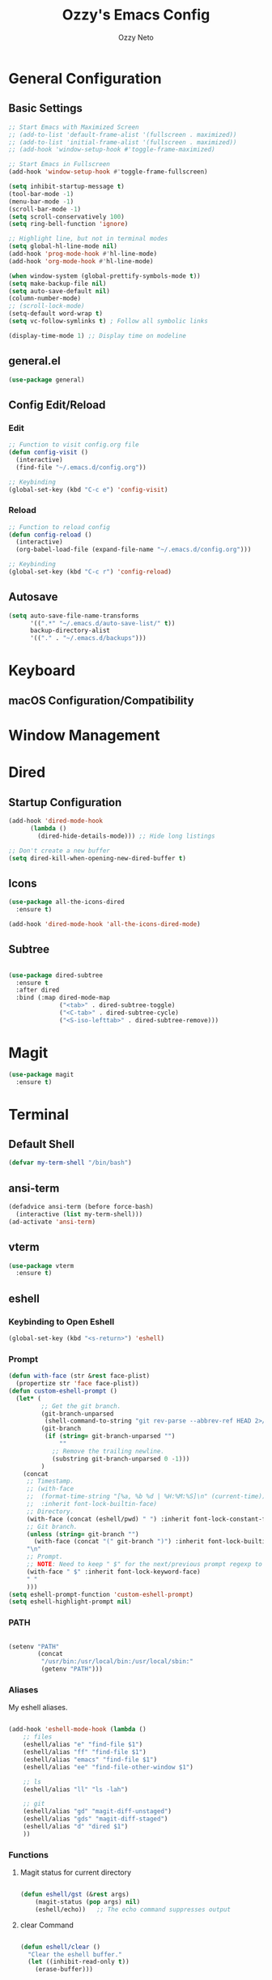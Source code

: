 #+TITLE: Ozzy's Emacs Config
#+AUTHOR: Ozzy Neto
#+STARTUP: show2levels

* General Configuration

** Basic Settings
#+begin_src emacs-lisp
  ;; Start Emacs with Maximized Screen
  ;; (add-to-list 'default-frame-alist '(fullscreen . maximized))
  ;; (add-to-list 'initial-frame-alist '(fullscreen . maximized))
  ;; (add-hook 'window-setup-hook #'toggle-frame-maximized)

  ;; Start Emacs in Fullscreen
  (add-hook 'window-setup-hook #'toggle-frame-fullscreen)

  (setq inhibit-startup-message t)
  (tool-bar-mode -1)
  (menu-bar-mode -1)
  (scroll-bar-mode -1)
  (setq scroll-conservatively 100)
  (setq ring-bell-function 'ignore)

  ;; Highlight line, but not in terminal modes
  (setq global-hl-line-mode nil)
  (add-hook 'prog-mode-hook #'hl-line-mode)
  (add-hook 'org-mode-hook #'hl-line-mode)

  (when window-system (global-prettify-symbols-mode t))
  (setq make-backup-file nil)
  (setq auto-save-default nil)
  (column-number-mode)
  ;; (scroll-lock-mode)
  (setq-default word-wrap t)
  (setq vc-follow-symlinks t) ; Follow all symbolic links

  (display-time-mode 1) ;; Display time on modeline
#+end_src

** general.el
#+begin_src emacs-lisp
  (use-package general)
#+end_src
** Config Edit/Reload
*** Edit
#+begin_src emacs-lisp
  ;; Function to visit config.org file
  (defun config-visit ()
    (interactive)
    (find-file "~/.emacs.d/config.org"))

  ;; Keybinding
  (global-set-key (kbd "C-c e") 'config-visit)
#+end_src
*** Reload
#+begin_src emacs-lisp
  ;; Function to reload config
  (defun config-reload ()
    (interactive)
    (org-babel-load-file (expand-file-name "~/.emacs.d/config.org")))

  ;; Keybinding
  (global-set-key (kbd "C-c r") 'config-reload)
#+end_src

** Autosave
#+begin_src emacs-lisp
  (setq auto-save-file-name-transforms
        '((".*" "~/.emacs.d/auto-save-list/" t))
        backup-directory-alist
        '(("." . "~/.emacs.d/backups")))
#+end_src


* Keyboard

** macOS Configuration/Compatibility


* Window Management


* Dired
** Startup Configuration
#+begin_src emacs-lisp
  (add-hook 'dired-mode-hook
        (lambda ()
          (dired-hide-details-mode))) ;; Hide long listings

  ;; Don't create a new buffer
  (setq dired-kill-when-opening-new-dired-buffer t)
#+end_src
** Icons
#+begin_src emacs-lisp
  (use-package all-the-icons-dired
    :ensure t)

  (add-hook 'dired-mode-hook 'all-the-icons-dired-mode)
#+end_src
** Subtree
#+begin_src emacs-lisp

  (use-package dired-subtree
    :ensure t
    :after dired
    :bind (:map dired-mode-map
                ("<tab>" . dired-subtree-toggle)
                ("<C-tab>" . dired-subtree-cycle)
                ("<S-iso-lefttab>" . dired-subtree-remove)))

#+end_src


* Magit
#+begin_src emacs-lisp
  (use-package magit
    :ensure t)
#+end_src


* Terminal

** Default Shell
#+begin_src emacs-lisp
  (defvar my-term-shell "/bin/bash")
#+end_src

** ansi-term
#+begin_src emacs-lisp
  (defadvice ansi-term (before force-bash)
    (interactive (list my-term-shell)))
  (ad-activate 'ansi-term)
#+end_src

** vterm
#+begin_src emacs-lisp
(use-package vterm
  :ensure t)
#+end_src

** eshell
*** Keybinding to Open Eshell
#+begin_src emacs-lisp
(global-set-key (kbd "<s-return>") 'eshell)
#+end_src

*** Prompt
#+begin_src emacs-lisp
  (defun with-face (str &rest face-plist)
    (propertize str 'face face-plist))
  (defun custom-eshell-prompt ()
    (let* (
           ;; Get the git branch.
           (git-branch-unparsed
            (shell-command-to-string "git rev-parse --abbrev-ref HEAD 2>/dev/null"))
           (git-branch
            (if (string= git-branch-unparsed "")
                ""
              ;; Remove the trailing newline.
              (substring git-branch-unparsed 0 -1)))
           )
      (concat
       ;; Timestamp.
       ;; (with-face
       ;;  (format-time-string "[%a, %b %d | %H:%M:%S]\n" (current-time))
       ;;  :inherit font-lock-builtin-face)
       ;; Directory.
       (with-face (concat (eshell/pwd) " ") :inherit font-lock-constant-face)
       ;; Git branch.
       (unless (string= git-branch "")
         (with-face (concat "(" git-branch ")") :inherit font-lock-builtin-face))
       "\n"
       ;; Prompt.
       ;; NOTE: Need to keep " $" for the next/previous prompt regexp to work.
       (with-face " $" :inherit font-lock-keyword-face)
       " "
       )))
  (setq eshell-prompt-function 'custom-eshell-prompt)
  (setq eshell-highlight-prompt nil)
#+end_src

*** PATH

#+begin_src emacs-lisp

  (setenv "PATH"
          (concat
           "/usr/bin:/usr/local/bin:/usr/local/sbin:"
           (getenv "PATH")))

#+end_src

*** Aliases
My eshell aliases.

#+begin_src emacs-lisp

  (add-hook 'eshell-mode-hook (lambda ()
      ;; files                              
      (eshell/alias "e" "find-file $1")
      (eshell/alias "ff" "find-file $1")
      (eshell/alias "emacs" "find-file $1")
      (eshell/alias "ee" "find-file-other-window $1")

      ;; ls
      (eshell/alias "ll" "ls -lah")

      ;; git
      (eshell/alias "gd" "magit-diff-unstaged")
      (eshell/alias "gds" "magit-diff-staged")
      (eshell/alias "d" "dired $1")
      ))

#+end_src

*** Functions
**** Magit status for current directory
#+begin_src emacs-lisp

  (defun eshell/gst (&rest args)
      (magit-status (pop args) nil)
      (eshell/echo))   ;; The echo command suppresses output

#+end_src
**** clear Command
#+begin_src emacs-lisp

  (defun eshell/clear ()
    "Clear the eshell buffer."
    (let ((inhibit-read-only t))
      (erase-buffer)))

#+end_src

** Opening a Terminal in the Current Working Directory
#+begin_src emacs-lisp
  (defun open-terminal-in-workdir ()
    (interactive)
    (call-process-shell-command
     (concat "alacritty --working-directory " default-directory) nil 0))

  (global-set-key (kbd "C-c t") 'open-terminal-in-workdir)

#+end_src


* Completion

** Vertico
#+begin_src emacs-lisp
  (use-package vertico
    :ensure t
    :custom
    (vertico-count 13)  ;; Number of candidates to display
    (vertico-resize t)
    (vertico-cycle t)
    :init
    (vertico-mode))
#+end_src

** Marginalia
#+begin_src emacs-lisp
  (use-package marginalia
    :after vertico
    :ensure t
    :custom
    (marginalia-annotators '(marginalia-annotators-heavy marginalia-annotators-light nil))
    :init
    (marginalia-mode))

#+end_src

** Orderless
#+begin_src emacs-lisp
  (use-package orderless
    :ensure t
    :custom
    (completion-styles '(orderless))      ; Use orderless
    (completion-category-defaults nil)    ; I want to be in control!
    (completion-category-overrides
     '((file (styles orderless))))
    (orderless-matching-styles
     '(orderless-literal
       orderless-prefixes
       orderless-initialism
       orderless-regexp
       ;; orderless-flex                       ; Basically fuzzy finding
       ;; orderless-strict-leading-initialism
       ;; orderless-strict-initialism
       ;; orderless-strict-full-initialism
       ;; orderless-without-literal          ; Recommended for dispatches instead
     )))
#+end_src

** Corfu
*** Main Package
#+begin_src emacs-lisp

  (use-package corfu
    :hook (lsp-completion-mode . kb/corfu-setup-lsp)  ;; Use corfu for lsp completion
    :custom
    (corfu-cycle t)                ;; Enable cycling for `corfu-next/previous'
    (corfu-auto t)                 ;; Enable auto completion
    (corfu-auto-prefix 2)
    (corfu-auto-delay 0.0)
    (corfu-min-width 80)
    (corfu-count 14)
    (corfu-scroll-margin 4)
    (corfu-quit-at-boundary 'separator)
    (corfu-quit-no-match t)
    (corfu-preview-current 'insert)   ;; Disable current candidate preview
    ;; (corfu-on-exact-match nil)     ;; Configure handling of exact matches
    (corfu-preselect-first nil)
    (corfu-echo-documentation nil)   ;; Print documentation in minibuffer
    (lsp-completion-provider :none)  ;; Use corfu instead the default for lsp completions
    :bind (:map corfu-map
                ("M-SPC" . corfu-insert-separator)  ;; Separator for orderless
                ("TAB" . corfu-next)
                ([tab] . corfu-next)
                ("C-n" . corfu-next)
                ("S-TAB" . corfu-previous)
                ([backtab] . corfu-previous)
                ("C-p" . corfu-previous)
                ("RET" . corfu-insert)
                ("C-y" . corfu-insert)
                ("<escape>" . corfu-quit)
                ("C-g" . corfu-quit)
                ("M-d" . corfu-show-documentation)
                ("M-l" . corfu-show-location))
    :init
    ;; use corfu everywhere
    (global-corfu-mode)
    ;; save completion history for better sorting
    (corfu-history-mode)
    :config
    ;; Use corfu in eshell
    (add-hook 'eshell-mode-hook
            (lambda () (setq-local corfu-quit-at-boundary t
                              corfu-quit-no-match t
                              corfu-auto nil)
              (corfu-mode)))

    ;; Setup lsp to use corfu for lsp completion
    (defun kb/corfu-setup-lsp ()
      "Use orderless completion style with lsp-capf instead of the
      default lsp-passthrough."
      (setf (alist-get 'styles (alist-get 'lsp-capf completion-category-defaults))
            '(orderless)))

    ;; Enable Corfu more generally for every minibuffer, as long as no other
    ;; completion UI is active. If you use Mct or Vertico as your main minibuffer
    ;; completion UI. From
    ;; https://github.com/minad/corfu#completing-with-corfu-in-the-minibuffer
    (defun corfu-enable-always-in-minibuffer ()
      "Enable Corfu in the minibuffer if Vertico/Mct are not active."
      (unless (or (bound-and-true-p mct--active) ; Useful if I ever use MCT
                  (bound-and-true-p vertico--input))
        (setq-local corfu-auto nil)       ; Ensure auto completion is disabled
        (corfu-mode 1)))
    (add-hook 'minibuffer-setup-hook #'corfu-enable-always-in-minibuffer 1))

  ;; Additionally, the following two variables not under corfu but related
  ;; to completion-at-point will be useful to set.

  ;; Works with `indent-for-tab-command'. Make sure tab doesn't indent when you
  ;; want to perform completion
  (setq tab-always-indent 'complete)
  (setq completion-cycle-threshold nil)      ; Always show all candidates in popup menu

  ;; Corfu in eshell helper function so that you don't have to press
  ;; RET twice to insert completion
  (defun corfu-send-shell (&rest _)
    "Send completion candidate when inside comint/eshell."
    (cond
     ((and (derived-mode-p 'eshell-mode) (fboundp 'eshell-send-input))
      (eshell-send-input))
     ((and (derived-mode-p 'comint-mode)  (fboundp 'comint-send-input))
      (comint-send-input))))

  (advice-add #'corfu-insert :after #'corfu-send-shell)

#+end_src
*** Kind-icon
Kind-icon is essentially company-box-icons for corfu.
It adds icons to the left margin of the corfu popup that represent the
‘function’ (e.g. variable, method, file) of that candidate.

#+begin_src emacs-lisp

  (use-package kind-icon
    :ensure t
    :after corfu
    :custom
    (kind-icon-use-icons t)
    (kind-icon-default-face 'corfu-default) ; Have background color be the same as `corfu' face background
    (kind-icon-blend-background nil)  ; Use midpoint color between foreground and background colors ("blended")?
    (kind-icon-blend-frac 0.08)
    (kind-icon-default-style
     '(:padding -1 :stroke 0 :margin 0 :radius 0 :height 0.55 :scale 1.0))
    :config
    ; Enable `kind-icon'
    (add-to-list 'corfu-margin-formatters #'kind-icon-margin-formatter))

#+end_src
*** Corfu-doc
Corfu-doc is basically company-quickhelp for corfu.
It shows the documentation of the selected candidate in an adjacent
popup window.

#+begin_src emacs-lisp

  (use-package corfu-doc
    :ensure t
    :after corfu
    :hook (corfu-mode . corfu-doc-mode)
    :general (:keymaps 'corfu-map
                       ;; This is a manual toggle for the documentation popup.
                       [remap corfu-show-documentation] #'corfu-doc-toggle ; Remap the default doc command
                       "M-d" #'corfu-doc-toggle
                       ;; Scroll in the documentation window
                       "M-n" #'corfu-doc-scroll-up
                       "M-p" #'corfu-doc-scroll-down)
    :custom
    (corfu-doc-delay 0.5)
    (corfu-doc-max-width 70)
    (corfu-doc-max-height 20)
    (corfu-echo-documentation nil))

#+end_src

** Cape

#+begin_src emacs-lisp

  (defun register-default-capfs ()
    "This function needs to be called in certain
  mode hooks, as some modes fill the buffer-local capfs with
  exclusive completion functions, so that the global ones don't get
  called at all."
    (add-to-list 'completion-at-point-functions #'cape-tex)
    (add-to-list 'completion-at-point-functions #'cape-ispell)
    (add-to-list 'completion-at-point-functions #'cape-file)
    (add-to-list 'completion-at-point-functions #'cape-dabbrev)
    (add-to-list 'completion-at-point-functions #'cape-keyword))

  (use-package cape
    :ensure t
    :hook ((prog-mode . register-default-capfs)
           (org-mode . register-default-capfs))
    ;; Bind dedicated completion commands
    ;; Alternative prefix keys: C-c p, M-p, M-+, ...
    :bind (("C-c p p" . completion-at-point) ;; capf
           ("C-c p t" . complete-tag)        ;; etags
           ("C-c p d" . cape-dabbrev)        ;; or dabbrev-completion
           ("C-c p h" . cape-history)
           ("C-c p f" . cape-file)
           ("C-c p k" . cape-keyword)
           ("C-c p s" . cape-symbol)
           ("C-c p a" . cape-abbrev)
           ("C-c p i" . cape-ispell)
           ("C-c p l" . cape-line)
           ("C-c p w" . cape-dict)
           ("C-c p _" . cape-tex))
    :init
    ;; Add `completion-at-point-functions', used by `completion-at-point'.
    (register-default-capfs))

#+end_src

** Dabbrev
#+begin_src emacs-lisp

  (use-package dabbrev
    ;; Swap M-/ and C-M-/
    :bind (("M-/" . dabbrev-completion)
           ("C-M-/" . dabbrev-expand))
    ;; Other useful Dabbrev configurations.
    :custom
    (dabbrev-ignored-buffer-regexps '("\\.\\(?:pdf\\|jpe?g\\|png\\)\\'")))

#+end_src

** Embark
#+begin_src emacs-lisp
  (use-package embark
    :ensure t

    :bind
    (("C-," . embark-act)         ;; pick some comfortable binding
     ("C-;" . embark-dwim)        ;; good alternative: M-.
     ("C-h B" . embark-bindings) ;; alternative for `describe-bindings'
     ("M-o" . embark-export))
    :init

    ;; Optionally replace the key help with a completing-read interface
    (setq prefix-help-command #'embark-prefix-help-command)

    :config

    ;; Hide the mode line of the Embark live/completions buffers
    (add-to-list 'display-buffer-alist
                 '("\\`\\*Embark Collect \\(Live\\|Completions\\)\\*"
                   nil
                   (window-parameters (mode-line-format . none)))))

  ;; Consult users will also want the embark-consult package.
  (use-package embark-consult
    :ensure t
    :after (embark consult))
    ;; :demand t ; only necessary if you have the hook below
    ;; if you want to have consult previews as you move around an
    ;; auto-updating embark collect buffer
    ;; :hook
    ;; (embark-collect-mode . consult-preview-at-point-mode))
#+end_src
** Consult
#+begin_src emacs-lisp
  ;; Example configuration for Consult
  (use-package consult
    ;; Replace bindings. Lazily loaded due by `use-package'.
    :bind (;; C-c bindings (mode-specific-map)
           ("C-c h" . consult-history)
           ("C-c m" . consult-mode-command)
           ("C-c k" . consult-kmacro)
           ;; C-x bindings (ctl-x-map)
           ("C-x M-:" . consult-complex-command)     ;; orig. repeat-complex-command
           ("C-x b" . consult-buffer)                ;; orig. switch-to-buffer
           ("C-x 4 b" . consult-buffer-other-window) ;; orig. switch-to-buffer-other-window
           ("C-x 5 b" . consult-buffer-other-frame)  ;; orig. switch-to-buffer-other-frame
           ("C-x r b" . consult-bookmark)            ;; orig. bookmark-jump
           ("C-x p b" . consult-project-buffer)      ;; orig. project-switch-to-buffer
           ;; Custom M-# bindings for fast register access
           ("M-#" . consult-register-load)
           ("M-'" . consult-register-store)          ;; orig. abbrev-prefix-mark (unrelated)
           ("C-M-#" . consult-register)
           ;; Other custom bindings
           ("M-y" . consult-yank-pop)                ;; orig. yank-pop
           ("<help> a" . consult-apropos)            ;; orig. apropos-command
           ;; M-g bindings (goto-map)
           ("M-g e" . consult-compile-error)
           ("M-g f" . consult-flymake)               ;; Alternative: consult-flycheck
           ("M-g g" . consult-goto-line)             ;; orig. goto-line
           ("M-g M-g" . consult-goto-line)           ;; orig. goto-line
           ("M-g o" . consult-outline)               ;; Alternative: consult-org-heading
           ("M-g m" . consult-mark)
           ("M-g k" . consult-global-mark)
           ("M-g i" . consult-imenu)
           ("M-g I" . consult-imenu-multi)
           ;; M-s bindings (search-map)
           ("M-s d" . consult-find)
           ("M-s D" . consult-locate)
           ("M-s g" . consult-grep)
           ("M-s G" . consult-git-grep)
           ("M-s r" . consult-ripgrep)
           ("M-s l" . consult-line)
           ("M-s L" . consult-line-multi)
           ("M-s m" . consult-multi-occur)
           ("M-s k" . consult-keep-lines)
           ("M-s u" . consult-focus-lines)
           ;; Isearch integration
           ("M-s e" . consult-isearch-history)
           :map isearch-mode-map
           ("M-e" . consult-isearch-history)         ;; orig. isearch-edit-string
           ("M-s e" . consult-isearch-history)       ;; orig. isearch-edit-string
           ("M-s l" . consult-line)                  ;; needed by consult-line to detect isearch
           ("M-s L" . consult-line-multi)            ;; needed by consult-line to detect isearch
           ;; Minibuffer history
           :map minibuffer-local-map
           ("M-s" . consult-history)                 ;; orig. next-matching-history-element
           ("M-r" . consult-history))                ;; orig. previous-matching-history-element

    ;; Enable automatic preview at point in the *Completions* buffer. This is
    ;; relevant when you use the default completion UI.
    :hook (completion-list-mode . consult-preview-at-point-mode)

    ;; The :init configuration is always executed (Not lazy)
    :init

    ;; Optionally configure the register formatting. This improves the register
    ;; preview for `consult-register', `consult-register-load',
    ;; `consult-register-store' and the Emacs built-ins.
    (setq register-preview-delay 0.5
          register-preview-function #'consult-register-format)

    ;; Optionally tweak the register preview window.
    ;; This adds thin lines, sorting and hides the mode line of the window.
    (advice-add #'register-preview :override #'consult-register-window)

    ;; Use Consult to select xref locations with preview
    (setq xref-show-xrefs-function #'consult-xref
          xref-show-definitions-function #'consult-xref)

    ;; Configure other variables and modes in the :config section,
    ;; after lazily loading the package.
    :config

    ;; Optionally configure preview. The default value
    ;; is 'any, such that any key triggers the preview.
    ;; (setq consult-preview-key 'any)
    ;; (setq consult-preview-key (kbd "M-."))
    ;; (setq consult-preview-key (list (kbd "<S-down>") (kbd "<S-up>")))
    ;; For some commands and buffer sources it is useful to configure the
    ;; :preview-key on a per-command basis using the `consult-customize' macro.
    (consult-customize
     consult-theme
     :preview-key '(:debounce 0.2 any)
     consult-ripgrep consult-git-grep consult-grep
     consult-bookmark consult-recent-file consult-xref
     consult--source-bookmark consult--source-recent-file
     consult--source-project-recent-file
     :preview-key (kbd "M-."))

    ;; Disable live preview for consult-buffer
    (consult-customize
     consult-buffer
     :preview-key nil)

    ;; Optionally configure the narrowing key.
    ;; Both < and C-+ work reasonably well.
    (setq consult-narrow-key ">") ;; (kbd "C-+")

    ;; Optionally make narrowing help available in the minibuffer.
    ;; You may want to use `embark-prefix-help-command' or which-key instead.
    ;; (define-key consult-narrow-map (vconcat consult-narrow-key "?") #'consult-narrow-help)

    ;; By default `consult-project-function' uses `project-root' from project.el.
    ;; Optionally configure a different project root function.
    ;; There are multiple reasonable alternatives to chose from.
    ;;;; 1. project.el (the default)
    ;; (setq consult-project-function #'consult--default-project--function)
    ;;;; 2. projectile.el (projectile-project-root)
    ;; (autoload 'projectile-project-root "projectile")
    ;; (setq consult-project-function (lambda (_) (projectile-project-root)))
    ;;;; 3. vc.el (vc-root-dir)
    ;; (setq consult-project-function (lambda (_) (vc-root-dir)))
    ;;;; 4. locate-dominating-file
    ;; (setq consult-project-function (lambda (_) (locate-dominating-file "." ".git")))
  )
#+end_src

** Savehist
#+begin_src emacs-lisp
(use-package savehist
  :ensure t
  :init
  (savehist-mode))

#+end_src

** Which-Key
#+begin_src emacs-lisp
(use-package which-key
  :ensure t
  :init
  (which-key-mode))
#+end_src

** all-the-icons
*** Main Package
#+begin_src emacs-lisp
  (use-package all-the-icons
    :ensure t
    :if (display-graphic-p))
#+end_src

*** all-the-icons-completion
#+begin_src emacs-lisp
  (use-package all-the-icons-completion
    :ensure t
    :after (marginalia all-the-icons)
    :hook (marginalia-mode . all-the-icons-completion-marginalia-setup)
    :init
    (all-the-icons-completion-mode))
#+end_src

** Prompts
*** Make ESC quit prompts
#+begin_src emacs-lisp
(global-set-key (kbd "<escape>") 'keyboard-escape-quit)
#+end_src

*** "Yes or No" to "y or n"
#+begin_src emacs-lisp
(defalias 'yes-or-no-p 'y-or-n-p)
#+end_src

** Company (NOT ENABLED)
*** Main Package
#+begin_src emacs-lisp
  ;; (use-package company
  ;;   :ensure t
  ;;   :custom
  ;;    (global-company-mode               nil)  
  ;;    (company-dabbrev-downcase          nil)
  ;;    (company-dabbrev-ignore-case       nil)
  ;;    (company-dabbrev-other-buffers     t)
  ;;    (company-echo-delay                0.1)
  ;;    (company-format-margin-function    #'company-vscode-dark-icons-margin)
  ;;    (company-icon-size                 28)
  ;;    (company-icon-margin               3)
  ;;    (company-idle-delay                0.1)
  ;;    (company-minimum-prefix-length     1)
  ;;    (company-selection-wrap-around     t)
  ;;    (company-show-numbers              t)
  ;;    (company-tooltip-align-annotations t)
  ;;    (delete-selection-mode             t)
  ;;    (selection-coding-system           'utf-8)
  ;;    (company-backends '(
  ;;                         (company-capf
  ;;                         :with company-yasnippet
  ;;                         company-dabbrev-code)
  ;;                         company-files
  ;;                         company-dabbrev
  ;;                         company-keywords
  ;;                        )
  ;;                        )
  ;;    :bind(
  ;;      :map company-active-map
  ;;      ("<tab>" . company-complete-common-or-cycle)
  ;;      ("<backtab>" . (lambda() (interactive) (company-complete-common-or-cycle -1)))
  ;;      ("C-j" . company-select-next-or-abort)
  ;;      ("C-k" . company-select-previous-or-abort)
  ;;      ("C-l" . company-other-backend)
  ;;      ("C-y" . company-complete-selection)
  ;;      ("C-h" . nil)
  ;;      :map company-mode-map
  ;;      ("C-c c" . company-manual-begin)
  ;;    )
  ;;    :hook ((prog-mode) . company-mode)
  ;;  )
#+end_src

*** company-prescient
Uses the prescient.el library to sort candidates based on frequency.

#+begin_src emacs-lisp
  ;; (use-package company-prescient
  ;;   :ensure t
  ;;   :after company
  ;;   :config
  ;;   (company-prescient-mode 1))
#+end_src


* Development
** Project.el
- To register/discover new projects, run the =project-remember-projects-under= function which crawls through a given directory to find
  possible project repos.

#+begin_src emacs-lisp



#+end_src

** Treesitter

#+begin_src emacs-lisp

  (use-package tree-sitter
    :ensure t)

  (use-package tree-sitter-langs
    :ensure t)

  (global-tree-sitter-mode)
  (add-hook 'tree-sitter-after-on-hook #'tree-sitter-hl-mode)

#+end_src
** LSP
*** lsp-mode (DISABLED)

#+begin_src emacs-lisp

  ;; (use-package lsp-mode
  ;;   :commands (lsp lsp-deferred)
  ;;   :init
  ;;   (setq lsp-keymap-prefix "s-l")
  ;;   :config
  ;;   (lsp-enable-which-key-integration t))

#+end_src
*** Eglot

#+begin_src emacs-lisp

  (use-package eglot
    :ensure t
    :hook ((c++-mode . eglot-ensure)
           (c-mode . eglot-ensure))
    :config
    (add-to-list 'eglot-server-programs '(c-mode . ("clangd")))
    (add-to-list 'eglot-server-programs '(c++-mode . ("clangd")))

    ;; Make it so eldoc can only display one line in the minibuffer
    (setq eldoc-echo-area-use-multiline-p nil))

#+end_src

** YASnippet
*** Package Setup
#+begin_src emacs-lisp
  (use-package yasnippet
    :ensure t
    :config
    (use-package yasnippet-snippets
      :ensure t)
    (yas-reload-all))

  ;; YASnippet Hooks
  (add-hook 'prog-mode-hook 'yas-minor-mode)
  (add-hook 'org-mode-hook 'yas-minor-mode)
#+end_src
*** consult-yasnippet
A consulting-read interface for yasnippet.

#+begin_src emacs-lisp

  (use-package consult-yasnippet
    :ensure t
    :bind (:map yas-minor-mode-map
                ("C-M-y" . consult-yasnippet)))

#+end_src

** Programming Languages
*** Haskell
**** Haskell Mode
#+begin_src emacs-lisp

  (use-package haskell-mode
    :ensure t)

#+end_src
**** Dante
#+begin_src emacs-lisp

  (use-package dante
    :ensure t
    :after haskell-mode
    :commands 'dante-mode
    :init
    (add-hook 'haskell-mode-hook 'flymake-mode)
    (remove-hook 'flymake-diagnostic-functions 'flymake-proc-legacy-flymake)
    (add-hook 'haskell-mode-hook 'dante-mode)
    (add-hook 'haskell-mode-hook
              (defun my-fix-hs-eldoc ()
                (setq eldoc-documentation-strategy #'eldoc-documentation-default)))
    :config
    (require 'flymake-flycheck)
    (defalias 'flymake-hlint
      (flymake-flycheck-diagnostic-function-for 'haskell-hlint))
    (add-to-list 'flymake-diagnostic-functions 'flymake-hlint))

#+end_src

** Flymake
*** flymake-flycheck

#+begin_src emacs-lisp

  (use-package flymake-flycheck
    :ensure t)

#+end_src


* LaTeX
** pdf-tools
#+begin_src emacs-lisp

  (use-package pdf-tools
     :ensure t
     :config
     (pdf-tools-install)
     (define-key pdf-view-mode-map (kbd "C-s") 'isearch-forward)
     (setq-default pdf-view-display-size 'fit-width))

  (use-package org-pdftools
    :hook (org-mode . org-pdftools-setup-link))

#+end_src
** 


* Interaction, Editing, Files
** Clipboard
*** Copy/Paste
- Use Ctrl-Shift-v to paste from Clipboard.

#+begin_src emacs-lisp
  (global-set-key (kbd "C-S-v") 'clipboard-yank)
#+end_src

** Indentation
#+begin_src emacs-lisp
  ;; Create a variable for our preferred tab width: 4
  (setq custom-tab-width 4)

  ;; Two callable functions for enabling/disabling tabs in Emacs
  (defun disable-tabs () (setq indent-tabs-mode nil))

  (defun enable-tabs  ()
    (local-set-key (kbd "TAB") 'tab-to-tab-stop)
    (setq indent-tabs-mode t)
    (setq tab-width custom-tab-width))

  ;; Hooks to Enable Tabs
  (add-hook 'prog-mode-hook 'enable-tabs)
  ;; Hooks to Disable Tabs
  (add-hook 'lisp-mode-hook 'disable-tabs)
  (add-hook 'emacs-lisp-mode-hook 'disable-tabs)

  ;; Making electric-indent behave sanely
  (setq-default electric-indent-inhibit t)

  ;; Make the backspace properly erase the tab instead of
  ;; removing 1 space at a time.
  (setq backward-delete-char-untabify-method 'hungry)

#+end_src

** Electric Pairs
*** Enable Electric Pair Mode
#+begin_src emacs-lisp
  ;; Auto close brackets
  (electric-pair-mode t)
#+end_src
*** Disable <> Expansion in Org Mode
#+begin_src emacs-lisp
  (add-hook 'org-mode-hook (lambda ()
             (setq-local electric-pair-inhibit-predicate
                     `(lambda (c)
                    (if (char-equal c ?<) t (,electric-pair-inhibit-predicate c))))))
#+end_src

** MoveText
MoveText allows you to move the current line using M-up / M-down (or any other bindings you choose)
if a region is marked, it will move the region instead.

#+begin_src emacs-lisp

  (use-package move-text
    :ensure t
    :init
    (move-text-default-bindings))

#+end_src

** Avy
#+begin_src emacs-lisp
  (use-package avy
    :ensure t
    :bind
    ("M-j" . avy-goto-char-timer))
#+end_src

** Windows
*** switch-window
#+begin_src emacs-lisp
  (use-package switch-window
    :ensure t
    :config
    (setq switch-window-input-style 'minibuffer)
    (setq switch-window-increase 4)
    (setq switch-window-threshold 2)
    (setq switch-window-shortcut-style 'qwerty)
    (setq switch-window-qwerty-shortcuts
          '("a" "s" "d" "f" "j" "k" "l"))
    :bind
    ([remap other-window] . switch-window))
#+end_src

*** Follow Split Window
#+begin_src emacs-lisp
  ;; Horizontal Splits
  (defun split-and-follow-horizontally ()
    (interactive)
    (split-window-below)
    (balance-windows)
    (other-window 1))
  (global-set-key (kbd "C-x 2") 'split-and-follow-horizontally)

  ;; Vertical Splits
  (defun split-and-follow-vertically ()
    (interactive)
    (split-window-right)
    (balance-windows)
    (other-window 1))
  (global-set-key (kbd "C-x 3") 'split-and-follow-vertically)
#+end_src

** Subword
#+begin_src emacs-lisp
(global-subword-mode 1)
#+end_src
** Convenient Functions
*** kill-whole-word
#+begin_src emacs-lisp
  (defun kill-whole-word ()
    (interactive)
    (backward-word)
    (kill-word 1))
  (global-set-key (kbd "C-c w w") 'kill-whole-word)
#+end_src
** hungry-delete
#+begin_src emacs-lisp
  (use-package hungry-delete
    :ensure t
    :config (global-hungry-delete-mode))
#+end_src
** sudo-edit
#+begin_src emacs-lisp
  (use-package sudo-edit
    :ensure t
    :bind ("s-e" . sudo-edit))
#+end_src

** Undo

* Visuals

** Fonts
#+begin_src emacs-lisp
  (set-face-attribute 'default nil :font "JetBrains Mono" :height 140)
  ;; (set-face-attribute 'default nil :font "Cascadia Code" :height 140)
#+end_src

** Themes

*** Modus Themes
#+begin_src emacs-lisp
  ;; Configure the Modus Themes' appearance
  (setq modus-themes-mode-line '(accented)
        modus-themes-region '(bg-only)
        modus-themes-hl-line '(accented)
        modus-themes-subtle-line-numbers t
        modus-themes-bold-constructs t
        modus-themes-italic-constructs t
        modus-themes-paren-match '(intense)
        modus-themes-syntax '(yellow-comments)
        modus-themes-completions '(opinionated)
        modus-themes-org-blocks 'tinted-background
        modus-themes-scale-headings t
        modus-themes-headings
        '((1 . (rainbow overline background 1.1))
          (2 . (rainbow background 1.0))
          (3 . (rainbow bold 1.0))
          (t . (semilight 1.0))))

  ;; Load the light theme by default
  ;; (load-theme 'modus-vivendi :no-confirm)

#+end_src

*** ef Themes
**** Package

#+begin_src emacs-lisp
(use-package ef-themes
  :ensure t)
#+end_src
**** Configuration

#+begin_src emacs-lisp
  ;; If you like two specific themes and want to switch between them, you
  ;; can specify them in `ef-themes-to-toggle' and then invoke the command
  ;; `ef-themes-toggle'.  All the themes are included in the variable
  ;; `ef-themes-collection'.
  ;; (setq ef-themes-to-toggle '(ef-summer ef-winter))

  ;; Make customisations that affect Emacs faces BEFORE loading a theme
  ;; (any change needs a theme re-load to take effect).

  ;; (setq ef-themes-headings ; read the manual's entry or the doc string
  ;;       '((0 . (variable-pitch light 1.9))
  ;;         (1 . (variable-pitch light 1.8))
  ;;         (2 . (variable-pitch regular 1.7))
  ;;         (3 . (variable-pitch regular 1.6))
  ;;         (4 . (variable-pitch regular 1.5))
  ;;         (5 . (variable-pitch 1.4)) ; absence of weight means `bold'
  ;;         (6 . (variable-pitch 1.3))
  ;;         (7 . (variable-pitch 1.2))
  ;;         (t . (variable-pitch 1.1))))

  ;; Disable all other themes to avoid awkward blending:
  ;; (mapc #'disable-theme custom-enabled-themes)

  ;; Load the theme of choice:
  ;;(load-theme 'ef-summer :no-confirm)

  ;; The themes we provide:
  ;;
  ;; Light: `ef-day', `ef-light', `ef-spring', `ef-summer'.
  ;; Dark:  `ef-autumn', `ef-dark', `ef-night', `ef-winter'.
  ;;
  ;; Also those which are optimized for deuteranopia (red-green color
  ;; deficiency): `ef-deuteranopia-dark', `ef-deuteranopia-light'.

  ;; We also provide these commands, but do not assign them to any key:
  ;;
  ;; - `ef-themes-toggle'
  ;; - `ef-themes-select'
  ;; - `ef-themes-load-random'
  ;; - `ef-themes-preview-colors'
  ;; - `ef-themes-preview-colors-current'

#+end_src

*** Doom Themes

#+begin_src emacs-lisp
  (use-package doom-themes
    :ensure t
    :config
    (load-theme 'doom-one :no-confirm))

  ;; (custom-set-faces
  ;;  `(font-lock-comment-face ((t (:foreground ,(doom-lighten 'cyan .5)))))
  ;;  `(font-lock-doc-face     ((t (:foreground ,(doom-lighten 'cyan .25))))))
#+end_src

*** Gruvbox

#+begin_src emacs-lisp
(use-package gruvbox-theme
  :ensure t)
#+end_src
*** Everforest
#+begin_src emacs-lisp

  (add-to-list 'custom-theme-load-path "/home/ozzy/.emacs.d/everforest-theme")

  ;; (load-theme 'everforest-hard-dark t)

#+end_src
*** Nord
#+begin_src emacs-lisp

  (use-package nord-theme
    :ensure t)

#+end_src

** Line Numbers
#+begin_src emacs-lisp
  ;; Line Numbers for Programming Modes
  (defun my-display-numbers-hook ()
    (display-line-numbers-mode t)
    )
  (add-hook 'prog-mode-hook 'my-display-numbers-hook)

#+end_src
** Rainbow Delimeters
#+begin_src emacs-lisp
(use-package rainbow-delimiters
  :ensure t
  :hook (prog-mode . rainbow-delimiters-mode))
#+end_src
** Modeline
*** Doom Modeline

#+begin_src emacs-lisp

  (use-package doom-modeline
    :ensure t
    :init (doom-modeline-mode 1)
    :config
    (setq doom-modeline-height 15)
    (setq doom-modeline-buffer-state-icon nil)
    (setq doom-modeline-minor-modes t)
    (setq doom-modeline-modal-icon t)
    (setq doom-modeline-buffer-modification-icon nil)
    (setq doom-modeline-modal-icon nil)
    (setq doom-modeline-time t))

#+end_src

*** Minions
Hides minor modes.

#+begin_src emacs-lisp

  (use-package minions
    :ensure t
    :init (minions-mode)
    :config
    (setq minions-mode-line-lighter "#")
    (setq minions-direct '(flycheck-mode)))

#+end_src


* Help System
** helpful
#+begin_src emacs-lisp
  (use-package helpful
    :ensure t)

  ;; Note that the built-in `describe-function' includes both functions
  ;; and macros. `helpful-function' is functions only, so we provide
  ;; `helpful-callable' as a drop-in replacement.
  (global-set-key (kbd "C-h f") #'helpful-callable)

  (global-set-key (kbd "C-h v") #'helpful-variable)
  (global-set-key (kbd "C-h k") #'helpful-key)

  ;; Lookup the current symbol at point. C-c C-d is a common keybinding
  ;; for this in lisp modes.
  (global-set-key (kbd "C-c C-h") #'helpful-at-point)

  ;; Look up *F*unctions (excludes macros).
  ;;
  ;; By default, C-h F is bound to `Info-goto-emacs-command-node'. Helpful
  ;; already links to the manual, if a function is referenced there.
  (global-set-key (kbd "C-h F") #'helpful-function)

  ;; Look up *C*ommands.
  ;;
  ;; By default, C-h C is bound to describe `describe-coding-system'. I
  ;; don't find this very useful, but it's frequently useful to only
  ;; look at interactive functions.
  (global-set-key (kbd "C-h C") #'helpful-command)
#+end_src


* Buffers
** Ibuffer
*** Main Package
#+begin_src emacs-lisp
  (use-package ibuffer
    :config
    (setq ibuffer-expert t)
    (setq ibuffer-display-summary nil)
    (setq ibuffer-use-other-window nil)
    (setq ibuffer-show-empty-filter-groups nil)
    (setq ibuffer-movement-cycle nil)
    (setq ibuffer-default-sorting-mode 'filename/process)
    (setq ibuffer-use-header-line t)
    (setq ibuffer-default-shrink-to-minimum-size nil)
    (setq ibuffer-formats
          '((mark modified read-only locked " "
                  (name 40 40 :left :elide)
                  " "
                  (size 9 -1 :right)
                  " "
                  (mode 16 16 :left :elide)
                  " " filename-and-process)
            (mark " "
                  (name 16 -1)
                  " " filename)))
    (setq ibuffer-saved-filter-groups nil)
    (setq ibuffer-old-time 48)
    (add-hook 'ibuffer-mode-hook #'hl-line-mode)
    (define-key global-map (kbd "C-x C-b") #'ibuffer)
    (let ((map ibuffer-mode-map))
      (define-key map (kbd "* f") #'ibuffer-mark-by-file-name-regexp)
      (define-key map (kbd "* g") #'ibuffer-mark-by-content-regexp) ; "g" is for "grep"
      (define-key map (kbd "* n") #'ibuffer-mark-by-name-regexp)
      (define-key map (kbd "s n") #'ibuffer-do-sort-by-alphabetic)  ; "sort name" mnemonic
      (define-key map (kbd "/ g") #'ibuffer-filter-by-content)))
#+end_src

*** Icons
Adds icons to Ibuffer using all-the-icons.

#+begin_src emacs-lisp

  (use-package all-the-icons-ibuffer
    :ensure t
    :hook (ibuffer-mode . all-the-icons-ibuffer-mode)
    :config
    (setq all-the-icons-ibuffer-icon t)
    (setq all-the-icons-ibuffer-color-icon t)
    (setq all-the-icons-ibuffer-icon-size 1.0))

#+end_src
** Kill Current Buffer
Kill the current buffer whenever we use C-x k

#+begin_src emacs-lisp
  (defun kill-current-buffer ()
    (interactive)
    (kill-buffer (current-buffer)))
  (global-set-key (kbd "C-x k") 'kill-current-buffer)
#+end_src


* Org-Mode

** Basic Org Configuration
*** Org Tempo
#+begin_src emacs-lisp
(require 'org-tempo)  ;; So that <s TAB works again.
#+end_src
*** Code Blocks
#+begin_src emacs-lisp
  (setq org-src-window-setup 'current-window)
#+end_src

*** Emphasis Markers
- Hide the emphasis markup symbols in org mode.

#+begin_src emacs-lisp
  (setq org-hide-emphasis-markers t)
#+end_src
*** Links
#+begin_src emacs-lisp
  (global-set-key (kbd "C-c l") 'org-store-link)
#+end_src
*** Bullet List Sequence
#+begin_src emacs-lisp
  (setq org-list-demote-modify-bullet '(("+" . "-") ("-" . "+") ("*" . "+") ("1." . "a.")))
#+end_src
*** Blank Before New Entry
This behaviour is controlled by the variable =org-blank-befrore-new-entry=.
This variable contains a list with two elements, one for heading and one for plain-list-item.
The default value is 'auto, which means Emacs will try to decide based on context if it should insert a new line when adding a list item or heading.
If you set it to nil instead, it will never insert the new line

#+begin_src emacs-lisp
  (setq org-blank-before-new-entry (quote ((heading . nil)
                                           (plain-list-item . nil))))
#+end_src
** Org Superstar
#+begin_src emacs-lisp
  (use-package org-superstar
    :ensure t
    :hook
    (org-mode . (lambda () (org-superstar-mode 1))))

  (setq org-superstar-headline-bullets-list '("⁖" "◉" "○" "◈" "✸" "▷")
        org-hide-leading-stars t
        org-startup-indented t)
#+end_src
